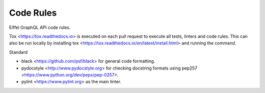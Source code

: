 .. _coderules:

##########
Code Rules
##########

Eiffel GraphQL API code rules.

Tox <https://tox.readthedocs.io> is executed on each pull request to execute all tests, linters and code rules.
This can also be run locally by installing tox <https://tox.readthedocs.io/en/latest/install.html> and running the command.

Standard

* black <https://github.com/psf/black> for general code formatting.
* pydocstyle <http://www.pydocstyle.org> for checking docstring formats using pep257 <https://www.python.org/dev/peps/pep-0257>.
* pylint <https://www.pylint.org> as the main linter.
